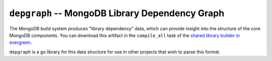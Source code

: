 ================================================
``depgraph`` -- MongoDB Library Dependency Graph
================================================

The MongoDB build system produces "library dependency" data, which
can provide insight into the structure of the core MongoDB
components. You can download this artifact in the ``compile_all`` task
of the `shared library builder in evergreen
<https://evergreen.mongodb.com/waterfall/mongodb-mongo-master>`_.

``depgraph`` is a go library for this data structure for use in other
projects that wish to parse this format.

